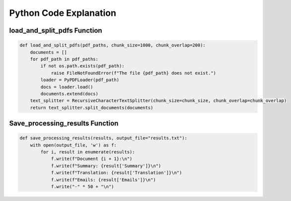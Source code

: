 Python Code Explanation
==============================

load_and_split_pdfs Function
-----------------------------
.. raw:: html


    <p style="text-align: justify;"><span style="color:#000080;"><i> 
        The <strong>load_and_split_pdfs</strong> function is responsible for loading the content of multiple PDF files and splitting them into smaller chunks. It accepts the following arguments: 
        <em>pdf_paths</em>, <em>chunk_size</em>, and <em>chunk_overlap</em>.
    </i></span></p>
    <p style="text-align: justify;"><span style="color:#000080;"><i> 
        First, the function initializes an empty list called <strong>documents</strong> to store the text extracted from the PDF files. It then iterates over each file path in the <em>pdf_paths</em> list.
    </i></span></p>
    <p style="text-align: justify;"><span style="color:#000080;"><i> 
        For each PDF file, it checks if the file exists using the <strong>os.path.exists()</strong> function. If the file does not exist, a <strong>FileNotFoundError</strong> is raised to inform the user.
    </i></span></p>
    <p style="text-align: justify;"><span style="color:#000080;"><i> 
        If the file exists, the function uses the <strong>PyPDFLoader</strong> from the <em>langchain</em> library to load the PDF's content. The loader extracts text from the file, and the resulting documents are appended to the <strong>documents</strong> list.
    </i></span></p>
    <p style="text-align: justify;"><span style="color:#000080;"><i> 
        After all PDF files are loaded, the function uses <strong>RecursiveCharacterTextSplitter</strong> to split the content into smaller chunks. The chunk size is controlled by the <em>chunk_size</em> parameter (default: 1000 characters), and overlapping text chunks are handled by the <em>chunk_overlap</em> parameter (default: 200 characters).
    </i></span></p>
    <p style="text-align: justify;"><span style="color:#000080;"><i> 
        Finally, the function returns a list of split documents for further processing, such as summarization or translation.
    </i></span></p>

.. code-block:: python

        def load_and_split_pdfs(pdf_paths, chunk_size=1000, chunk_overlap=200):
            documents = []
            for pdf_path in pdf_paths:
                if not os.path.exists(pdf_path):
                    raise FileNotFoundError(f"The file {pdf_path} does not exist.")
                loader = PyPDFLoader(pdf_path)
                docs = loader.load()
                documents.extend(docs)
            text_splitter = RecursiveCharacterTextSplitter(chunk_size=chunk_size, chunk_overlap=chunk_overlap)
            return text_splitter.split_documents(documents)


Save_processing_results Function
--------------------------------


.. raw:: html

    <p style="text-align: justify;"><span style="color:#000080;"><i> 
        The <strong>save_processing_results</strong> function saves the results from processing the PDF documents into a text file. It accepts a list of results and an optional file name for output.
    </i></span></p>
    <p style="text-align: justify;"><span style="color:#000080;"><i> 
        The function opens the output file in write mode. It iterates over the <em>results</em> list, where each item represents the processed data for a document (e.g., summary, translation, or extracted emails).
    </i></span></p>
    <p style="text-align: justify;"><span style="color:#000080;"><i> 
        For each document, the function writes the document number, its summary, translation, and any extracted emails. After each document's results, a separator line is added to ensure the results are clearly formatted.
    </i></span></p>
    <p style="text-align: justify;"><span style="color:#000080;"><i> 
        This function helps save the results from the PDF processing for later reference or review.
    </i></span></p>




.. code-block:: python

    def save_processing_results(results, output_file="results.txt"):
        with open(output_file, 'w') as f:
            for i, result in enumerate(results):
                f.write(f"Document {i + 1}:\n")
                f.write(f"Summary: {result['Summary']}\n")
                f.write(f"Translation: {result['Translation']}\n")
                f.write(f"Emails: {result['Emails']}\n")
                f.write("-" * 50 + "\n")

.. raw:: html

    <h2>Summary</h2>
    <p style="text-align: justify;"><span style="color:#000080;"><i> 
        In summary, the <strong>load_and_split_pdfs</strong> function loads and processes PDF files by splitting their content into smaller text chunks. These chunks are easier to handle by language models for tasks such as summarization, translation, or question answering. The <strong>save_processing_results</strong> function stores the results in a text file, ensuring that the output of the processing is well-organized and accessible for later use.
    </i></span></p>